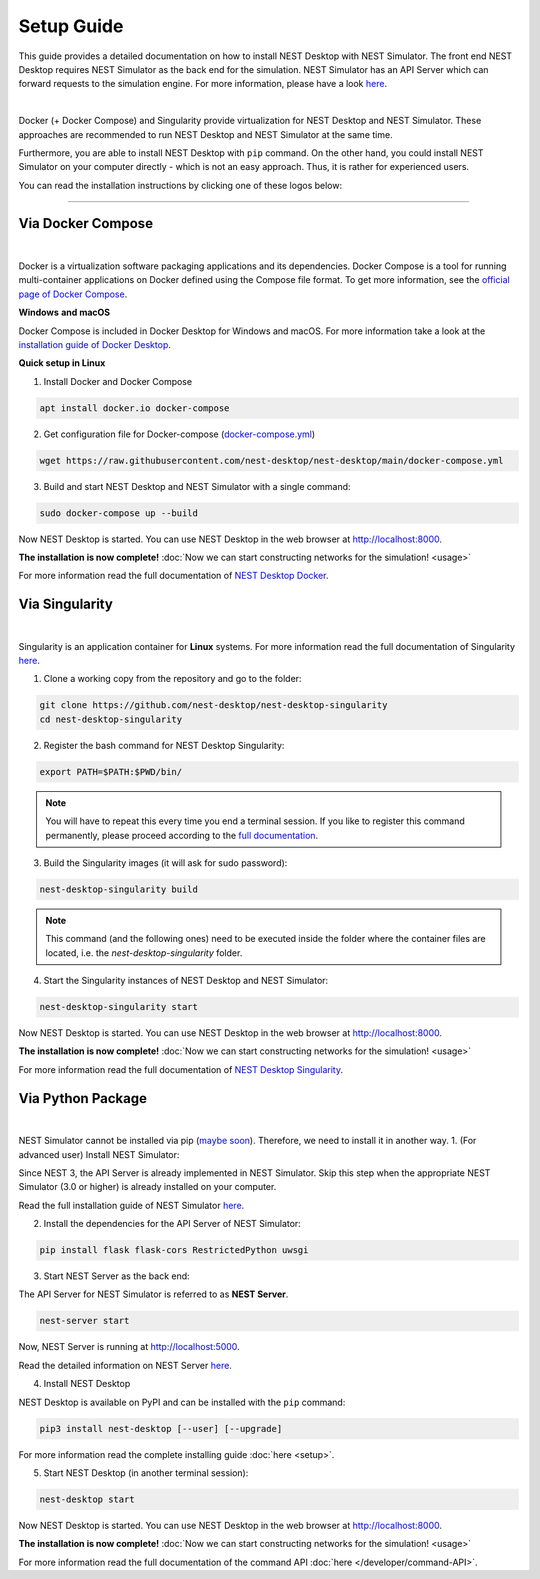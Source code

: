 Setup Guide
===========


This guide provides a detailed documentation on how to install NEST Desktop with NEST Simulator.
The front end NEST Desktop requires NEST Simulator as the back end for the simulation.
NEST Simulator has an API Server which can forward requests to the simulation engine.
For more information, please have a look `here <https://nest-simulator.readthedocs.io/en/stable/nest_server.html>`__.


.. image:: ../_static/img/installation-guide.png
  :width: 100%
  :target: #setup-guide

|

Docker (+ Docker Compose) and Singularity provide virtualization for NEST Desktop and NEST Simulator.
These approaches are recommended to run NEST Desktop and NEST Simulator at the same time.

Furthermore, you are able to install NEST Desktop with ``pip`` command.
On the other hand, you could install NEST Simulator on your computer directly - which is not an easy approach.
Thus, it is rather for experienced users.

You can read the installation instructions by clicking one of these logos below:

.. raw:: html

    <div class="center" style="height:150px">
      <div class="column col-3">
        <a href="#via-docker">
          <div class="black center">
            <img class="ma-2" src="../_static/img/logo/docker-compose-logo.png" style="height:100px">
            <h2>Docker Compose</h2>
          </div>
        </a>
      </div>

      <div class="column col-3">
        <a href="#via-singularity">
          <div class="black center">
            <img class="ma-2" src="../_static/img/logo/singularity-logo.svg" style="height:100px">
            <h2>Singularity</h2>
          </div>
        </a>
      </div>

      <div class="column col-3">
        <a href="#via-python-package">
          <div class="black center">
            <img class="ma-2" src="../_static/img/logo/pypi-logo.svg" style="height:100px">
            <h2>Python Package</h2>
          </div>
        </a>
      </div>
    </div>


||||

Via Docker Compose |linux| |windows| |apple|
--------------------------------------------

.. image:: ../_static/img/logo/docker-compose-logo.png
  :width: 240px
  :target: #via-docker

|

Docker is a virtualization software packaging applications and its dependencies.
Docker Compose is a tool for running multi-container applications on Docker defined using the Compose file format.
To get more information, see the `official page of Docker Compose <https://github.com/docker/compose>`__.


**Windows** |windows| **and macOS** |apple|

Docker Compose is included in Docker Desktop for Windows and macOS.
For more information take a look at the `installation guide of Docker Desktop <https://www.docker.com/get-started>`__.


**Quick setup in Linux** |linux|

1. Install Docker and Docker Compose

.. code-block:: bash

  apt install docker.io docker-compose

2. Get configuration file for Docker-compose (`docker-compose.yml <https://raw.githubusercontent.com/nest-desktop/nest-desktop/main/docker-compose.yml>`__)

.. code-block:: bash

  wget https://raw.githubusercontent.com/nest-desktop/nest-desktop/main/docker-compose.yml

3. Build and start NEST Desktop and NEST Simulator with a single command:

.. code-block:: bash

  sudo docker-compose up --build

Now NEST Desktop is started.
You can use NEST Desktop in the web browser at http://localhost:8000.

**The installation is now complete!**
:doc:`Now we can start constructing networks for the simulation! <usage>`


For more information read the full documentation of `NEST Desktop Docker <https://github.com/nest-desktop/nest-desktop-docker>`__.


Via Singularity |linux|
-----------------------

.. image:: ../_static/img/logo/singularity-logo.svg
  :width: 240px
  :target: #via-singularity

|

Singularity is an application container for **Linux** systems.
For more information read the full documentation of Singularity
`here <https://sylabs.io/docs/>`__.

1. Clone a working copy from the repository and go to the folder:

.. code-block:: bash

  git clone https://github.com/nest-desktop/nest-desktop-singularity
  cd nest-desktop-singularity

2. Register the bash command for NEST Desktop Singularity:

.. code-block:: bash

  export PATH=$PATH:$PWD/bin/

.. note:: 
  You will have to repeat this every time you end a terminal session.
  If you like to register this command permanently, please proceed according to the `full documentation <https://github.com/nest-desktop/nest-desktop-singularity>`__.

3. Build the Singularity images (it will ask for sudo password):

.. code-block:: bash

  nest-desktop-singularity build

.. note::
  This command (and the following ones) need to be executed inside the folder where the container files are located, i.e. the `nest-desktop-singularity` folder.

4. Start the Singularity instances of NEST Desktop and NEST Simulator:

.. code-block:: bash

  nest-desktop-singularity start

Now NEST Desktop is started.
You can use NEST Desktop in the web browser at http://localhost:8000.

**The installation is now complete!**
:doc:`Now we can start constructing networks for the simulation! <usage>`

For more information read the full documentation of `NEST Desktop Singularity <https://github.com/nest-desktop/nest-desktop-singularity>`__.



Via Python Package |linux| |windows| |apple|
--------------------------------------------

.. image:: ../_static/img/logo/pypi-logo.svg
  :width: 240px
  :target: #via-python-package

|

NEST Simulator cannot be installed via pip (`maybe soon <https://github.com/nest/nest-simulator/pull/2073>`__).
Therefore, we need to install it in another way.
1. (For advanced user) Install NEST Simulator:

Since NEST 3, the API Server is already implemented in NEST Simulator.
Skip this step when the appropriate NEST Simulator (3.0 or higher) is already installed on your computer.

Read the full installation guide of NEST Simulator
`here <https://nest-simulator.readthedocs.io/en/latest/installation/index.html>`__.

2. Install the dependencies for the API Server of NEST Simulator:

.. code-block:: bash

  pip install flask flask-cors RestrictedPython uwsgi

3. Start NEST Server as the back end:

The API Server for NEST Simulator is referred to as **NEST Server**.

.. code-block:: bash

  nest-server start

Now, NEST Server is running at http://localhost:5000.

Read the detailed information on NEST Server `here <https://nest-simulator.readthedocs.io/en/stable/nest_server.html>`__.

4. Install NEST Desktop

NEST Desktop is available on PyPI and can be installed with the ``pip`` command:

.. code-block:: bash

  pip3 install nest-desktop [--user] [--upgrade]

For more information read the complete installing guide :doc:`here <setup>`.

5. Start NEST Desktop (in another terminal session):

.. code-block:: bash

  nest-desktop start

Now NEST Desktop is started.
You can use NEST Desktop in the web browser at http://localhost:8000.

**The installation is now complete!**
:doc:`Now we can start constructing networks for the simulation! <usage>`

For more information read the full documentation of the command API :doc:`here </developer/command-API>`.


.. |apple| image:: ../_static/img/icons/apple.svg
  :width: 24px
  :alt: apple
  :target: #

.. |linux| image:: ../_static/img/icons/linux.svg
  :width: 24px
  :alt: linux
  :target: #

.. |windows| image:: ../_static/img/icons/windows.svg
  :width: 24px
  :alt: windows
  :target: #
